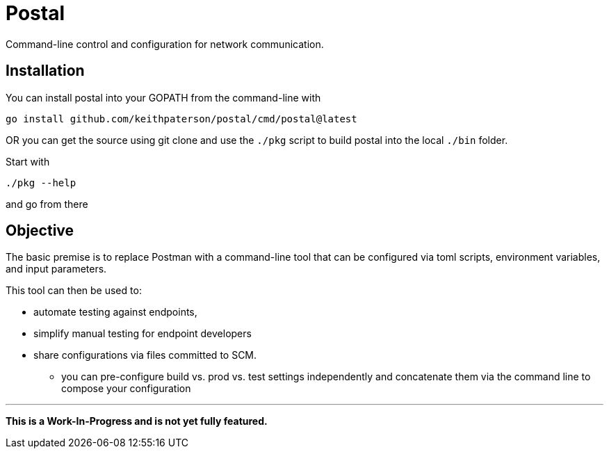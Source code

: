 = Postal

Command-line control and configuration for network communication.

== Installation

You can install postal into your GOPATH from the command-line with
```
go install github.com/keithpaterson/postal/cmd/postal@latest
```

OR you can get the source using git clone and use the `./pkg` script to build
postal into the local `./bin` folder.

Start with 
```
./pkg --help
```

and go from there

== Objective

The basic premise is to replace Postman with a command-line tool
that can be configured via toml scripts, environment variables,
and input parameters.

This tool can then be used to:

* automate testing against endpoints,
* simplify manual testing for endpoint developers
* share configurations via files committed to SCM.
** you can pre-configure build vs. prod vs. test settings independently
   and concatenate them via the command line to compose your configuration

***

*This is a Work-In-Progress and is not yet fully featured.*

